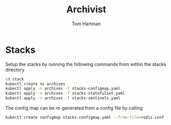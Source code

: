 #+TITLE: Archivist
#+AUTHOR: Tom Hartman

* Stacks
Setup the stacks by running the following commands from within the stacks directory

#+begin_src sh
cd stack
kubectl create ns archives
kubectl apply -n archives -f stacks-configmap.yaml
kubectl apply -n archives -f stacks-statefulset.yaml
kubectl apply -n archives -f stacks-sentinels.yaml
#+end_src

The config map can be re-generated from a config file by calling

#+begin_src sh
kubectl create configmap stacks-configmap.yaml --from-file=redis.conf
#+end_src
